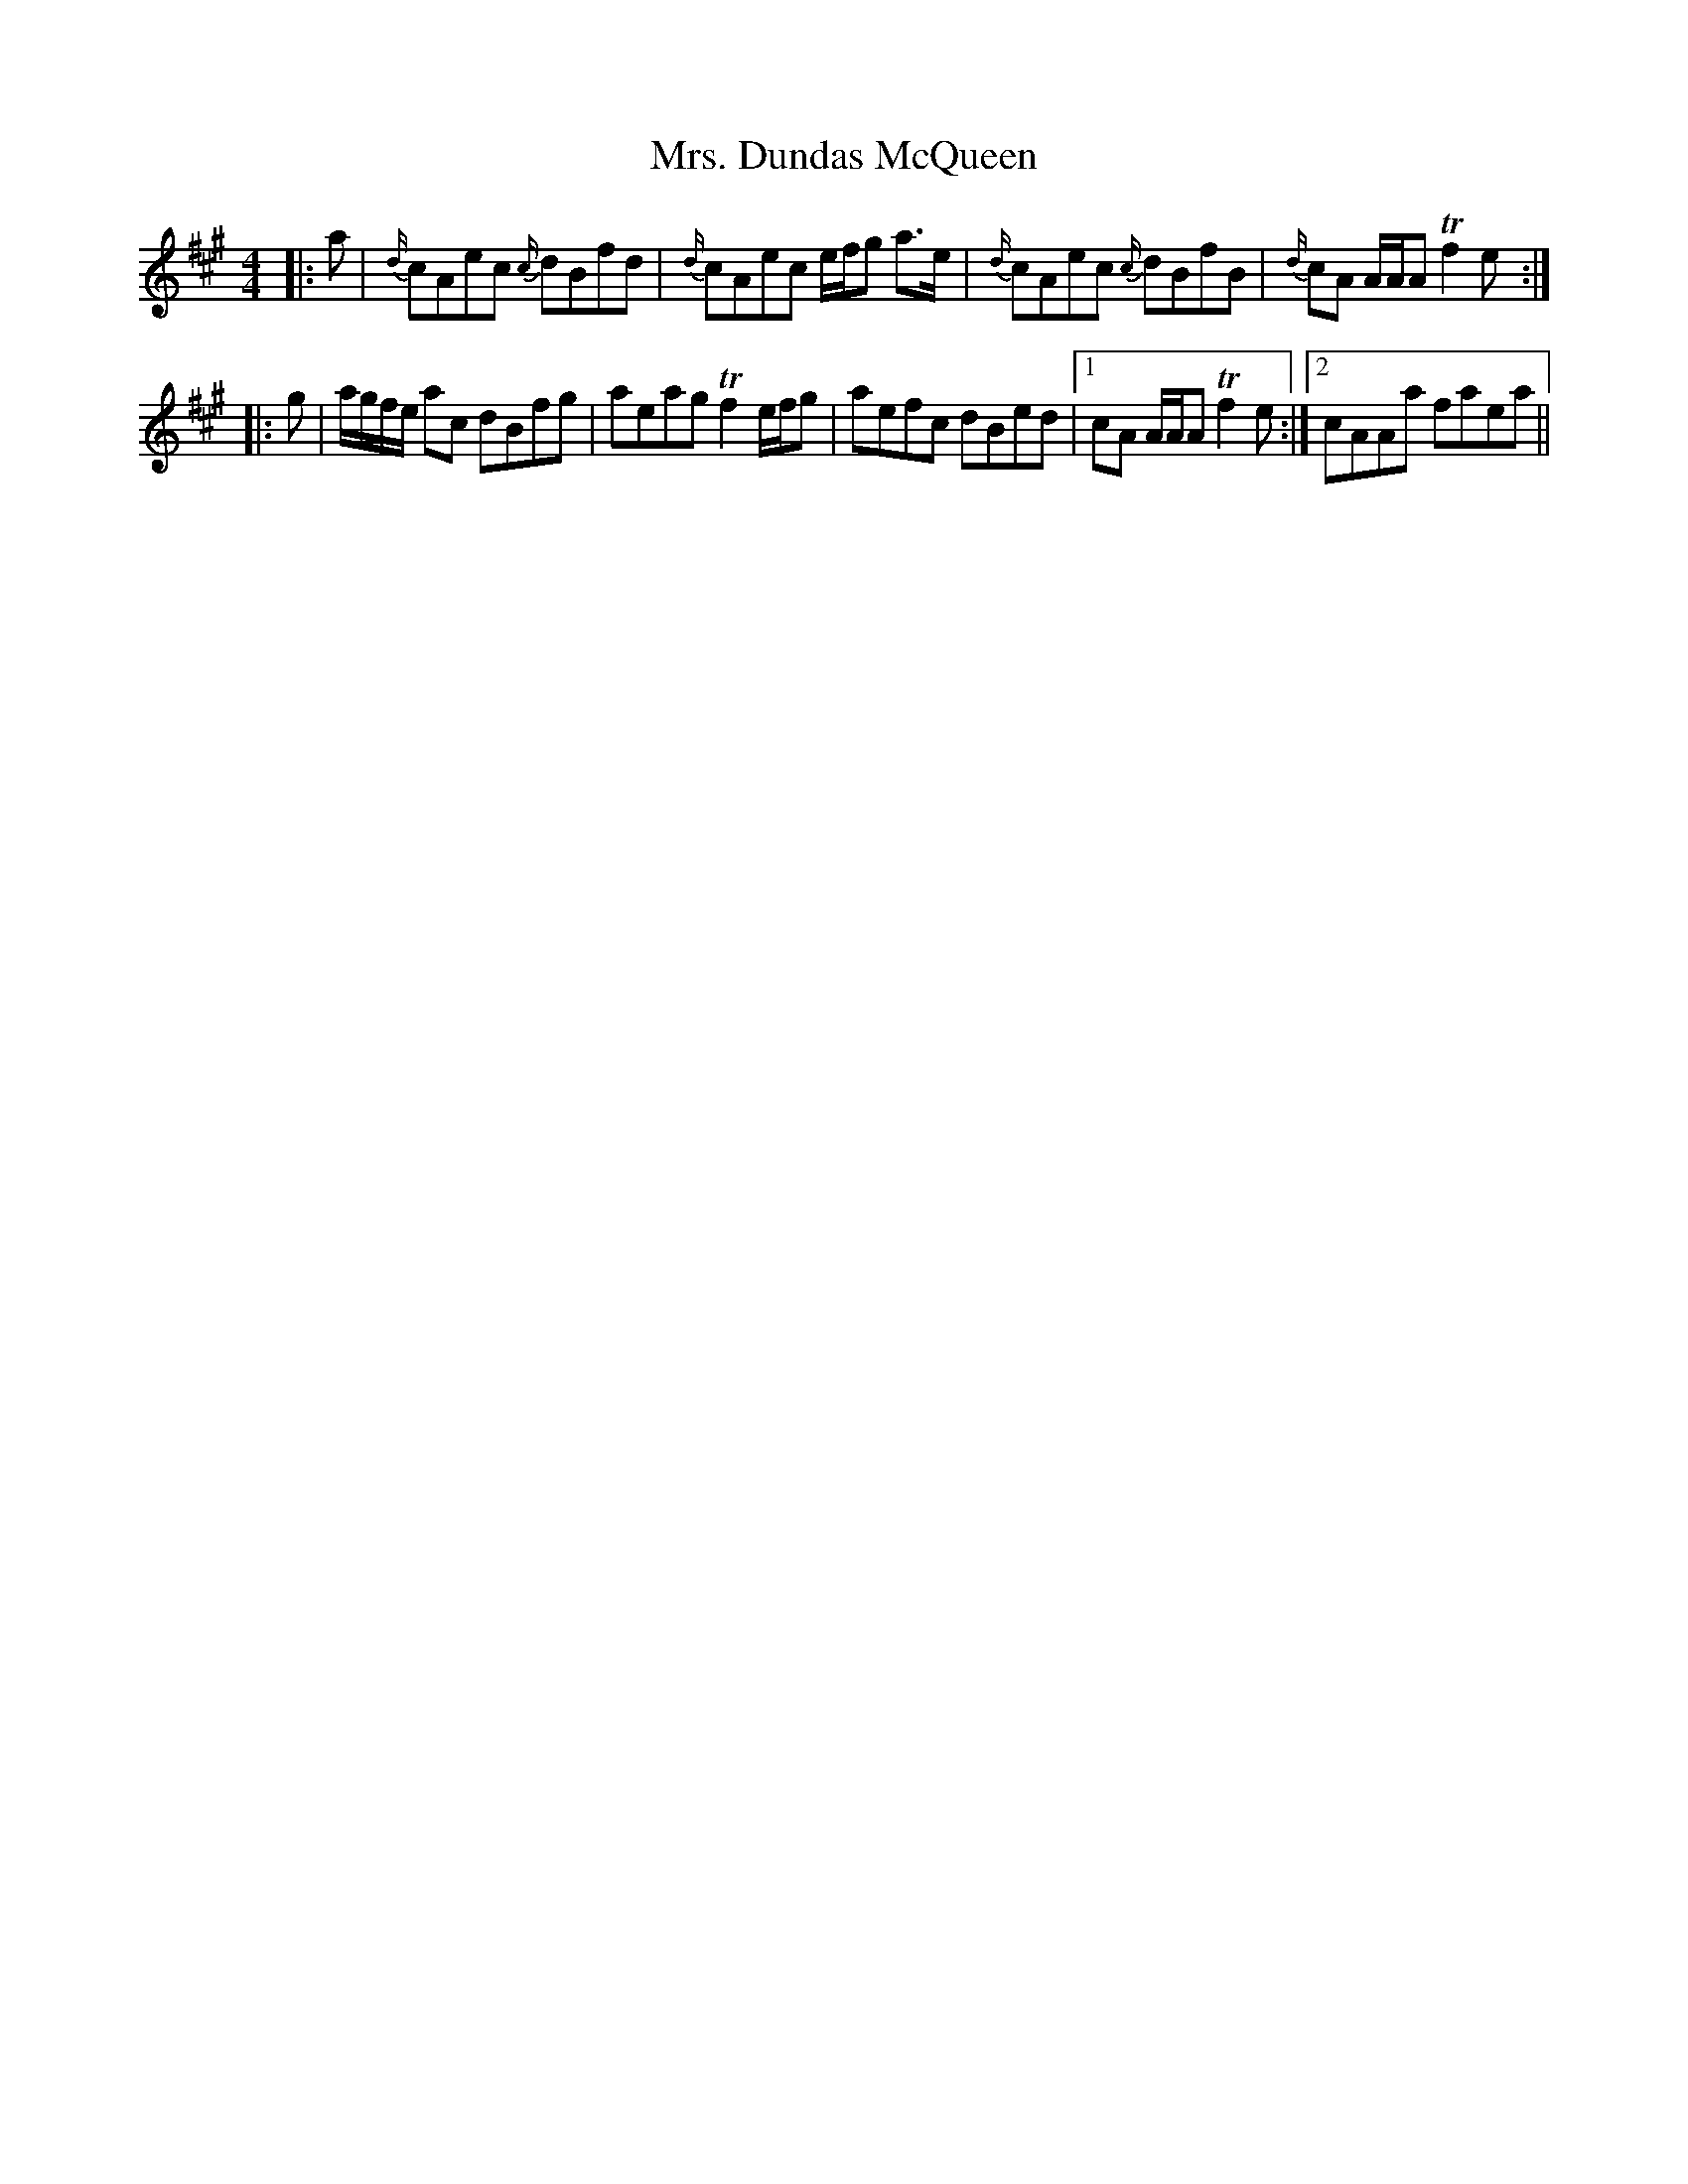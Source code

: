 X: 28225
T: Mrs. Dundas McQueen
R: reel
M: 4/4
K: Amajor
|:a|{d/}cAec {c/}dBfd|{d/}cAec e/f/g a>e|{d/}cAec {c/}dBfB|{d/}cA A/A/A Tf2 e:|
|:g|a/g/f/e/ ac dBfg|aeag Tf2 e/f/g|aefc dBed|1 cA A/A/A Tf2 e:|2 cAAa faea||

